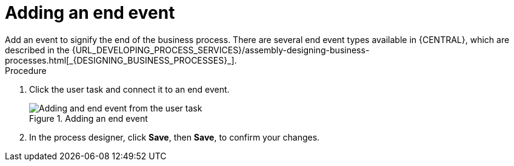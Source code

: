 [id='create-end-event']
= Adding an end event
Add an event to signify the end of the business process. There are several end event types available in {CENTRAL}, which are described in the {URL_DEVELOPING_PROCESS_SERVICES}/assembly-designing-business-processes.html[_{DESIGNING_BUSINESS_PROCESSES}_].

.Procedure
. Click the user task and connect it to an end event.
+
.Adding an end event
image::processes/create-end-node.png[Adding and end event from the user task]

. In the process designer, click *Save*, then *Save*, to confirm your changes.
